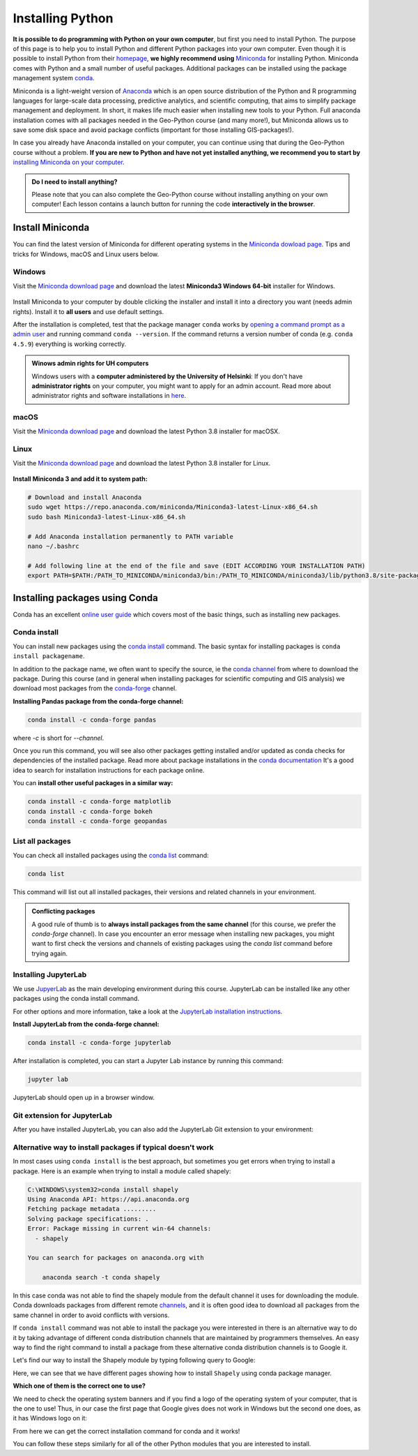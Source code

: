 Installing Python
=================


**It is possible to do programming with Python on your own computer**, but first you need to install Python. The purpose of this page is to help you to
install Python and different Python packages into your own computer. Even though it is possible to install Python from their `homepage <https://www.python.org/>`_,
**we highly recommend using** `Miniconda <https://docs.conda.io/en/latest/miniconda.html>`_ for installing Python.
Miniconda comes with Python and a small number of useful packages. Additional packages can be installed using the package management system `conda <https://docs.conda.io/en/latest/>`__.

Miniconda is a light-weight version of `Anaconda <https://www.anaconda.com/>`_ which is an open source distribution of the Python and R programming
languages for large-scale data processing, predictive analytics, and scientific computing, that aims to simplify package management and deployment. In short,
it makes life much easier when installing new tools to your Python. Full anaconda installation comes with all packages needed in the Geo-Python course (and many more!),
but Miniconda allows us to save some disk space and avoid package conflicts (important for those installing GIS-packages!).

In case you already have Anaconda installed on your computer, you can continue using that during the Geo-Python course without a problem.
**If you are new to Python and have not yet installed anything, we recommend you to start by** `installing Miniconda on your computer <https://docs.conda.io/en/latest/miniconda.html>`__.

.. admonition:: Do I need to install anything?

    Please note that you can also complete the Geo-Python course without installing anything on your own computer!
    Each lesson contains a launch button for running the code **interactively in the browser**.

Install Miniconda
-------------------

You can find the latest version of Miniconda for different operating systems in the `Miniconda dowload page <https://docs.conda.io/en/latest/miniconda.html>`__.
Tips and tricks for Windows, macOS and Linux users below.

Windows
~~~~~~~~

Visit the `Miniconda download page <https://docs.conda.io/en/latest/miniconda.html#windows-installers>`__ and download the latest
**Miniconda3 Windows 64-bit** installer for Windows.

.. figure:: img/miniconda-windows.png
    :width: 600px
    :align: center
    :alt: Downloading the latest Miniconda for Windows

Install Miniconda to your computer by double clicking the installer and install it into a directory you want (needs admin rights).
Install it to **all users** and use default settings.

After the installation is completed, test that the package manager ``conda`` works by
`opening a command prompt as a admin user <http://www.howtogeek.com/194041/how-to-open-the-command-prompt-as-administrator-in-windows-8.1/>`_
and running command ``conda --version``. If the command returns a version number of conda (e.g. ``conda 4.5.9``) everything is working correctly.

.. admonition:: Winows admin rights for UH computers

    Windows users with a **computer administered by the University of Helsinki**: If you don't have **administrator rights** on your
    computer, you might want to apply for an admin account. Read more about administrator rights and
    software installations in `here <https://helpdesk.it.helsinki.fi/en/instructions/computer-and-printing/workstation-administrator-rights>`__.

macOS
~~~~~~~~
Visit the `Miniconda download page <https://docs.conda.io/en/latest/miniconda.html#macosx-installers>`__ and download the latest
Python 3.8 installer for macOSX.

.. figure:: img/miniconda-osx.png
    :width: 600px
    :align: center
    :alt: Downloading the latest Miniconda for Mac

Linux
~~~~~~~~
Visit the `Miniconda download page <https://docs.conda.io/en/latest/miniconda.html#linux-installers>`__ and download the latest
Python 3.8 installer for Linux.

.. figure:: img/miniconda-linux.png
    :width: 600px
    :align: center
    :alt: Downloading the latest Miniconda for Linux

**Install Miniconda 3 and add it to system path:**

.. code-block::

    # Download and install Anaconda
    sudo wget https://repo.anaconda.com/miniconda/Miniconda3-latest-Linux-x86_64.sh
    sudo bash Miniconda3-latest-Linux-x86_64.sh

    # Add Anaconda installation permanently to PATH variable
    nano ~/.bashrc

    # Add following line at the end of the file and save (EDIT ACCORDING YOUR INSTALLATION PATH)
    export PATH=$PATH:/PATH_TO_MINICONDA/miniconda3/bin:/PATH_TO_MINICONDA/miniconda3/lib/python3.8/site-packages

Installing packages using Conda
---------------------------------

Conda has an excellent `online user guide <https://docs.conda.io/projects/conda/en/latest/index.html>`__ which covers most of the basic things,
such as installing new packages.

Conda install
~~~~~~~~~~~~~~~

You can install new packages using the `conda install <https://docs.conda.io/projects/conda/en/latest/commands/install.html>`__
command. The basic syntax for installing packages is ``conda install packagename``.

In addition to the package name, we often want to specify the source, ie the
`conda channel <https://docs.conda.io/projects/conda/en/latest/user-guide/concepts/channels.html>`__
from where to download the package. During this course (and in general when installing packages for scientific computing and GIS analysis)
we download most packages from the `conda-forge <https://conda-forge.org/#about>`__ channel.

**Installing Pandas package from the conda-forge channel:**

.. code-block::

    conda install -c conda-forge pandas

where `-c` is short for `--channel`.

Once you run this command, you will see also other packages getting installed and/or updated as conda checks for dependencies of the installed package.
Read more about package installations in the `conda documentation <https://docs.conda.io/projects/conda/en/latest/user-guide/tasks/manage-pkgs.html#installing-packages>`__
It's a good idea to search for installation instructions for each package online.

You can **install other useful packages in a similar way:**

.. code-block::

    conda install -c conda-forge matplotlib
    conda install -c conda-forge bokeh
    conda install -c conda-forge geopandas


List all packages
~~~~~~~~~~~~~~~~~~

You can check all installed packages using the `conda list <https://docs.conda.io/projects/conda/en/latest/commands/list.html?highlight=conda%20list>`__
command:

.. code-block::

    conda list

This command will list out all installed packages, their versions and related channels in your environment.

.. admonition:: Conflicting packages

    A good rule of thumb is to **always install packages from the same channel** (for this course, we prefer the `conda-forge` channel).
    In case you encounter an error message when installing new packages, you might want to first check the versions and channels of existing
    packages using the `conda list` command before trying again.

Installing JupyterLab
~~~~~~~~~~~~~~~~~~~~~~~

We use `JupyerLab <https://jupyterlab.readthedocs.io/en/stable/getting_started/overview.html>`__ as the main developing environment during this course.
JupyterLab can be installed like any other packages using the conda install command.

For other options and more information, take a look at the `JupyterLab installation instructions <https://jupyterlab.readthedocs.io/en/stable/getting_started/installation.html>`__.

**Install JupyterLab from the conda-forge channel:**

.. code-block::

    conda install -c conda-forge jupyterlab

After installation is completed, you can start a Jupyter Lab instance by running this command:

.. code-block::

    jupyter lab

JupyterLab should open up in a browser window.

Git extension for JupyterLab
~~~~~~~~~~~~~~~~~~~~~~~~~~~~~~

After you have installed JupyterLab, you can also add the JupyterLab Git extension to your environment:

.. code-block::
    conda install -c conda-forge jupyterlab-git


Alternative way to install packages if typical doesn't work
~~~~~~~~~~~~~~~~~~~~~~~~~~~~~~~~~~~~~~~~~~~~~~~~~~~~~~~~~~~

In most cases using ``conda install`` is the best approach, but sometimes you get errors when trying to install a package.
Here is an example when trying to install a module called shapely:


.. code-block::

    C:\WINDOWS\system32>conda install shapely
    Using Anaconda API: https://api.anaconda.org
    Fetching package metadata .........
    Solving package specifications: .
    Error: Package missing in current win-64 channels:
      - shapely

    You can search for packages on anaconda.org with

        anaconda search -t conda shapely

In this case conda was not able to find the shapely module from the default channel it uses for downloading the module.
Conda downloads packages from different remote `channels <https://docs.conda.io/projects/conda/en/latest/user-guide/concepts/channels.html>`__, and it is often good
idea to download all packages from the same channel in order to avoid conflicts with versions.


If ``conda install`` command was not able to install the package you were interested in there is an alternative way to do it by taking advantage of different conda distribution channels that
are maintained by programmers themselves. An easy way to find the right command to install a package from these alternative conda distribution channels is to Google it.

Let's find our way to install the Shapely module by typing following query to Google:

.. image:: img/google_query_conda.PNG

Here, we can see that we have different pages showing how to install ``Shapely`` using conda package manager.

**Which one of them is the correct one to use?**

We need to check the operating system banners and if you find a logo of the operating system of your computer,
that is the one to use! Thus, in our case the first page that Google gives does not work in Windows but the second one does, as it has Windows logo on it:

.. image:: img/conda_shapely_windows.PNG

From here we can get the correct installation command for conda and it works!

.. image:: img/install_shapely.PNG

You can follow these steps similarly for all of the other Python modules that you are interested to install.




